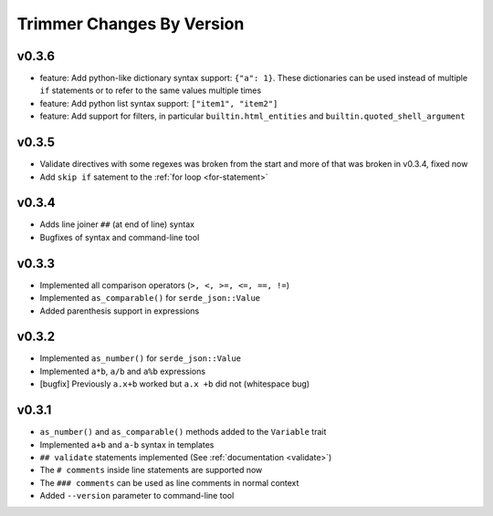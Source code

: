 ==========================
Trimmer Changes By Version
==========================


.. _changelog-v0.3.6:

v0.3.6
======

* feature: Add python-like dictionary syntax support: ``{"a": 1}``. These
  dictionaries can be used instead of multiple ``if`` statements or to refer
  to the same values multiple times
* feature: Add python list syntax support: ``["item1", "item2"]``
* feature: Add support for filters, in particular ``builtin.html_entities``
  and ``builtin.quoted_shell_argument``


.. _changelog-v0.3.5:

v0.3.5
======

* Validate directives with some regexes was broken from the start and more of
  that was broken in v0.3.4, fixed now
* Add ``skip if`` satement to the :ref:`for loop <for-statement>`


.. _changelog-v0.3.4:

v0.3.4
======

* Adds line joiner ``##`` (at end of line) syntax
* Bugfixes of syntax and command-line tool


.. _changelog-v0.3.3:

v0.3.3
======

* Implemented all comparison operators (``>, <, >=, <=, ==, !=``)
* Implemented ``as_comparable()`` for ``serde_json::Value``
* Added parenthesis support in expressions


.. _changelog-v0.3.2:

v0.3.2
======

* Implemented ``as_number()`` for ``serde_json::Value``
* Implemented ``a*b``, ``a/b`` and ``a%b`` expressions
* [bugfix] Previously ``a.x+b`` worked but ``a.x +b`` did not (whitespace bug)


.. _changelog-v0.3.1:

v0.3.1
======

* ``as_number()`` and ``as_comparable()`` methods added to the ``Variable``
  trait
* Implemented ``a+b`` and ``a-b`` syntax in templates
* ``## validate`` statements implemented (See :ref:`documentation <validate>`)
* The ``# comments`` inside line statements are supported now
* The ``### comments`` can be used as line comments in normal context
* Added ``--version`` parameter to command-line tool
